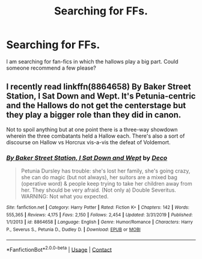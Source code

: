 #+TITLE: Searching for FFs.

* Searching for FFs.
:PROPERTIES:
:Author: king_gondor
:Score: 3
:DateUnix: 1601927411.0
:DateShort: 2020-Oct-05
:FlairText: Discussion
:END:
I am searching for fan-fics in which the hallows play a big part. Could someone recommend a few please?


** I recently read linkffn(8864658) By Baker Street Station, I Sat Down and Wept. It's Petunia-centric and the Hallows do not get the centerstage but they play a bigger role than they did in canon.

Not to spoil anything but at one point there is a three-way showdown wherein the three combatants held a Hallow each. There's also a sort of discourse on Hallow vs Horcrux vis-a-vis the defeat of Voldemort.
:PROPERTIES:
:Author: iendesu
:Score: 1
:DateUnix: 1601975917.0
:DateShort: 2020-Oct-06
:END:

*** [[https://www.fanfiction.net/s/8864658/1/][*/By Baker Street Station, I Sat Down and Wept/*]] by [[https://www.fanfiction.net/u/165664/Deco][/Deco/]]

#+begin_quote
  Petunia Dursley has trouble: she's lost her family, she's going crazy, she can do magic (but not always), her suitors are a mixed bag (operative word) & people keep trying to take her children away from her. They should be very afraid. (Not only a) Double Severitus. WARNING: Not what you expected.
#+end_quote

^{/Site/:} ^{fanfiction.net} ^{*|*} ^{/Category/:} ^{Harry} ^{Potter} ^{*|*} ^{/Rated/:} ^{Fiction} ^{K+} ^{*|*} ^{/Chapters/:} ^{142} ^{*|*} ^{/Words/:} ^{555,365} ^{*|*} ^{/Reviews/:} ^{4,175} ^{*|*} ^{/Favs/:} ^{2,150} ^{*|*} ^{/Follows/:} ^{2,454} ^{*|*} ^{/Updated/:} ^{3/31/2019} ^{*|*} ^{/Published/:} ^{1/1/2013} ^{*|*} ^{/id/:} ^{8864658} ^{*|*} ^{/Language/:} ^{English} ^{*|*} ^{/Genre/:} ^{Humor/Romance} ^{*|*} ^{/Characters/:} ^{Harry} ^{P.,} ^{Severus} ^{S.,} ^{Petunia} ^{D.,} ^{Dudley} ^{D.} ^{*|*} ^{/Download/:} ^{[[http://www.ff2ebook.com/old/ffn-bot/index.php?id=8864658&source=ff&filetype=epub][EPUB]]} ^{or} ^{[[http://www.ff2ebook.com/old/ffn-bot/index.php?id=8864658&source=ff&filetype=mobi][MOBI]]}

--------------

*FanfictionBot*^{2.0.0-beta} | [[https://github.com/FanfictionBot/reddit-ffn-bot/wiki/Usage][Usage]] | [[https://www.reddit.com/message/compose?to=tusing][Contact]]
:PROPERTIES:
:Author: FanfictionBot
:Score: 1
:DateUnix: 1601975936.0
:DateShort: 2020-Oct-06
:END:

